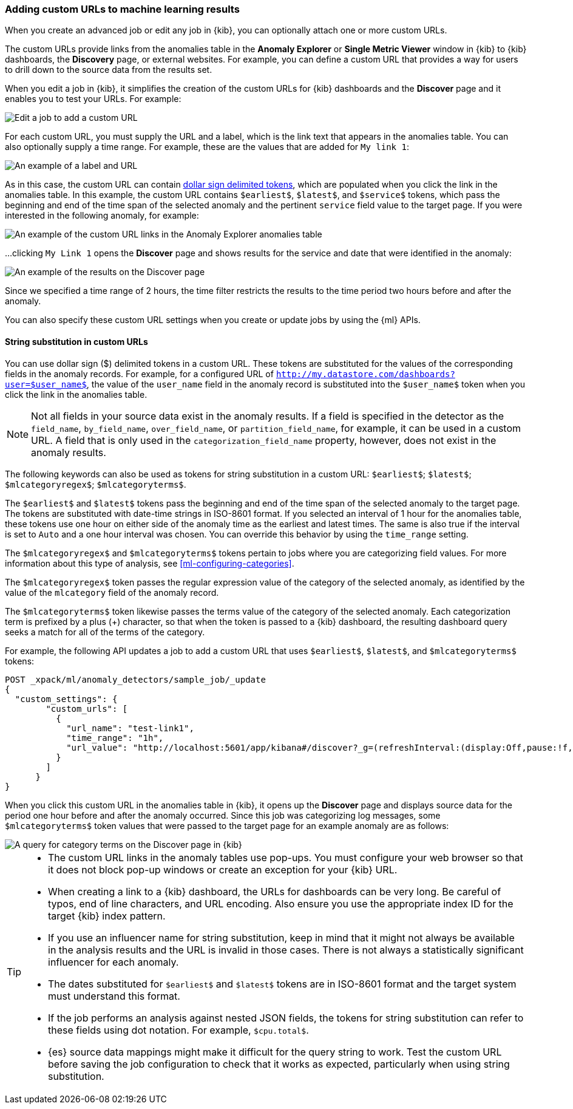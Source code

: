 [role="xpack"]
[[ml-configuring-url]]
=== Adding custom URLs to machine learning results

When you create an advanced job or edit any job in {kib}, you can optionally
attach one or more custom URLs. 

The custom URLs provide links from the anomalies table in the *Anomaly Explorer*
or *Single Metric Viewer* window in {kib} to {kib} dashboards, the *Discovery* 
page, or external websites. For example, you can define a custom URL that 
provides a way for users to drill down to the source data from the results set.

When you edit a job in {kib}, it simplifies the creation of the custom URLs for  
{kib} dashboards and the *Discover* page and it enables you to test your URLs. 
For example:

[role="screenshot"]
image::images/ml-customurl-edit.jpg["Edit a job to add a custom URL"]

For each custom URL, you must supply the URL and a label, which is the link text
that appears in the anomalies table. You can also optionally supply a time 
range. For example, these are the values that are added for `My link 1`:

[role="screenshot"]
image::images/ml-customurl-detail.jpg["An example of a label and URL"]

As in this case, the custom URL can contain 
<<ml-configuring-url-strings,dollar sign delimited tokens>>, which 
are populated when you click the link in the anomalies table. In this example, 
the custom URL contains `$earliest$`, `$latest$`, and `$service$` tokens, which 
pass the beginning and end of the time span of the selected anomaly and the 
pertinent `service` field value to the target page. If you were interested in the following anomaly, for example: 

[role="screenshot"]
image::images/ml-customurl.jpg["An example of the custom URL links in the Anomaly Explorer anomalies table"]

...clicking `My Link 1` opens the *Discover* page and shows results for the 
service and date that were identified in the anomaly:

[role="screenshot"]
image::images/ml-customurl-discover.jpg["An example of the results on the Discover page"]

Since we specified a time range of 2 hours, the time filter restricts the 
results to the time period two hours before and after the anomaly.

You can also specify these custom URL settings when you create or update jobs by 
using the {ml} APIs.

[float]
[[ml-configuring-url-strings]]
==== String substitution in custom URLs

You can use dollar sign ($) delimited tokens in a custom URL. These tokens are
substituted for the values of the corresponding fields in the anomaly records.
For example, for a configured URL of
`http://my.datastore.com/dashboards?user=$user_name$`, the value of the
`user_name` field in the anomaly record is substituted into the `$user_name$`
token when you click the link in the anomalies table.

NOTE: Not all fields in your source data exist in the anomaly results. If a
field is specified in the detector as the `field_name`, `by_field_name`,
`over_field_name`, or `partition_field_name`, for example, it can be used in a
custom URL. A field that is only used in the `categorization_field_name`
property, however, does not exist in the anomaly results.

The following keywords can also be used as tokens for string substitution in a
custom URL: `$earliest$`; `$latest$`; `$mlcategoryregex$`; `$mlcategoryterms$`.

The `$earliest$` and `$latest$` tokens pass the beginning and end of the time
span of the selected anomaly to the target page. The tokens are substituted with
date-time strings in ISO-8601 format. If you selected an interval of 1 hour for
the anomalies table, these tokens use one hour on either side of the anomaly
time as the earliest and latest times. The same is also true if the interval is
set to `Auto` and a one hour interval was chosen. You can override this behavior 
by using the `time_range` setting. 

The `$mlcategoryregex$` and `$mlcategoryterms$` tokens pertain to jobs where you
are categorizing field values. For more information about this type of analysis,
see <<ml-configuring-categories>>.

The `$mlcategoryregex$` token passes the regular expression value of the
category of the selected anomaly, as identified by the value of the `mlcategory`
field of the anomaly record.

The `$mlcategoryterms$` token likewise passes the terms value of the category of
the selected anomaly. Each categorization term is prefixed by a plus (+)
character, so that when the token is passed to a {kib} dashboard, the resulting
dashboard query seeks a match for all of the terms of the category.

For example, the following API updates a job to add a custom URL that uses 
`$earliest$`, `$latest$`, and `$mlcategoryterms$` tokens:

[source,js]
----------------------------------
POST _xpack/ml/anomaly_detectors/sample_job/_update
{
  "custom_settings": {
        "custom_urls": [
          {
            "url_name": "test-link1",
            "time_range": "1h",
            "url_value": "http://localhost:5601/app/kibana#/discover?_g=(refreshInterval:(display:Off,pause:!f,value:0),time:(from:'$earliest$',mode:quick,to:'$latest$'))&_a=(columns:!(_source),index:AV3OWB68ue3Ht69t29aw,interval:auto,query:(query_string:(analyze_wildcard:!t,query:'$mlcategoryterms$')),sort:!(time,desc))"
          }
        ]
      }
}
----------------------------------
//CONSOLE
//TEST[skip:setup:sample_job]

When you click this custom URL in the anomalies table in {kib}, it opens up the
*Discover* page and displays source data for the period one hour before and 
after the anomaly occurred. Since this job was categorizing log messages, some 
`$mlcategoryterms$` token values that were passed to the target page for an 
example anomaly are as follows:

[role="screenshot"]
image::images/ml-categoryterms.jpg["A query for category terms on the Discover page in {kib}"]

[TIP]
===============================
* The custom URL links in the anomaly tables use pop-ups. You must configure
your web browser so that it does not block pop-up windows or create an exception
for your {kib} URL.
* When creating a link to a {kib} dashboard, the URLs for dashboards can be very
long. Be careful of typos, end of line characters, and URL encoding. Also ensure
you use the appropriate index ID for the target {kib} index pattern.
* If you use an influencer name for string substitution, keep in mind that it
might not always be available in the analysis results and the URL is invalid in
those cases. There is not always a statistically significant influencer for each
anomaly.
* The dates substituted for `$earliest$` and `$latest$` tokens are in
ISO-8601 format and the target system must understand this format.
* If the job performs an analysis against nested JSON fields, the tokens for
string substitution can refer to these fields using dot notation. For example,
`$cpu.total$`.
* {es} source data mappings might make it difficult for the query string to work.
Test the custom URL before saving the job configuration to check that it works
as expected, particularly when using string substitution.
===============================
